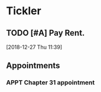 * Tickler
** TODO [#A] Pay Rent.
   DEADLINE: <2019-01-01 Tue +1m>
  [2018-12-27 Thu 11:39]
** Appointments
*** APPT Chapter 31 appointment  
    SCHEDULED: <2019-01-11 Fri 13:00>
